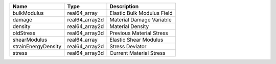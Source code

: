 

=================== ============== ========================== 
Name                Type           Description                
=================== ============== ========================== 
bulkModulus         real64_array   Elastic Bulk Modulus Field 
damage              real64_array2d Material Damage Variable   
density             real64_array2d Material Density           
oldStress           real64_array3d Previous Material Stress   
shearModulus        real64_array   Elastic Shear Modulus      
strainEnergyDensity real64_array2d Stress Deviator            
stress              real64_array3d Current Material Stress    
=================== ============== ========================== 


